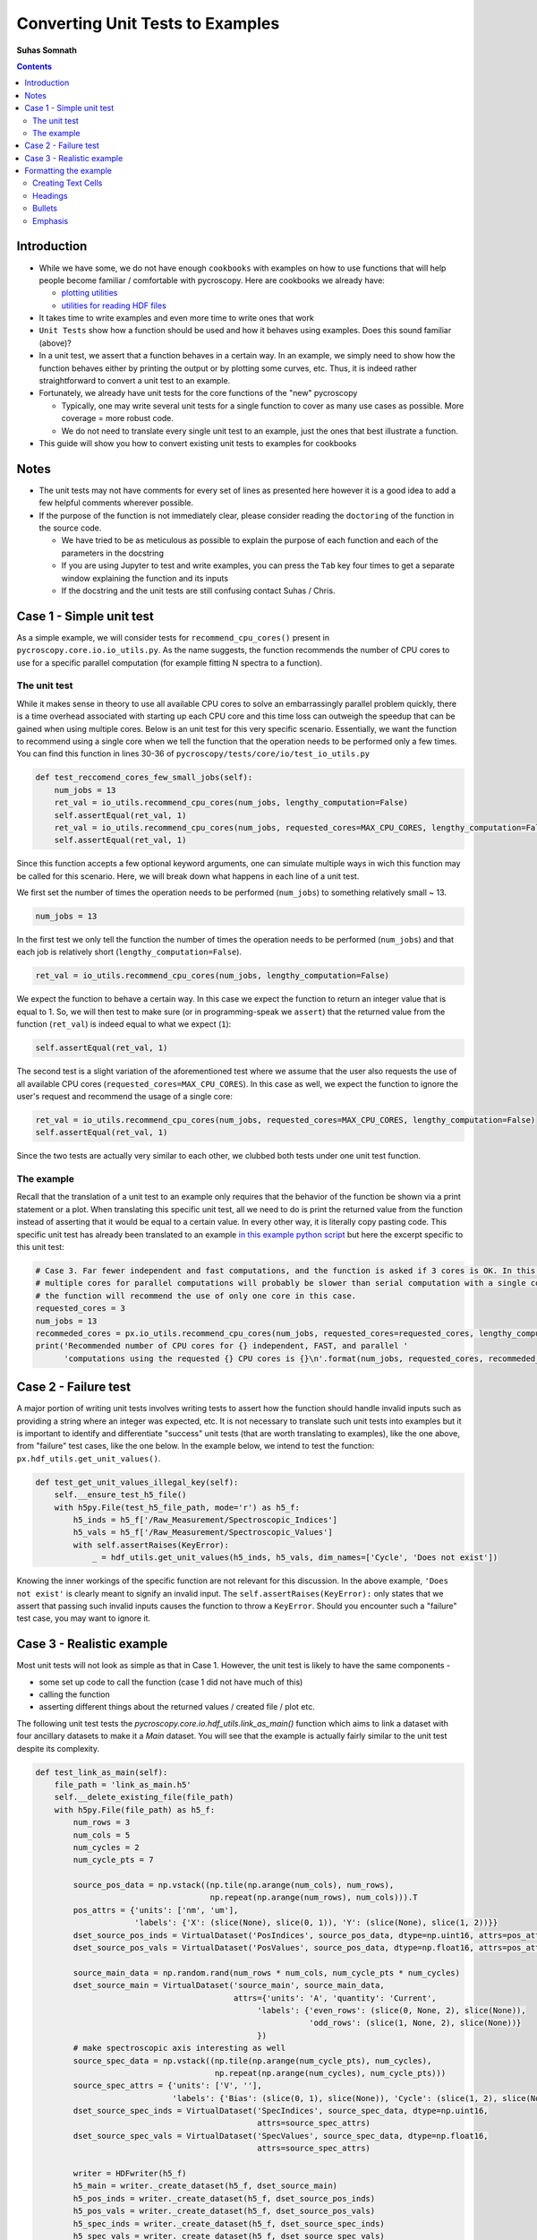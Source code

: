 =============================================
Converting Unit Tests to Examples
=============================================
**Suhas Somnath**

.. contents::

Introduction
------------
* While we have some, we do not have enough ``cookbooks`` with examples on how to use functions that will help people become familiar / comfortable with pycroscopy. Here are cookbooks we already have:

  * `plotting utilities <https://pycroscopy.github.io/pycroscopy/auto_examples/user_tutorials/plot_tutorial_01_interacting_w_h5_files.html#sphx-glr-auto-examples-user-tutorials-plot-tutorial-01-interacting-w-h5-files-py>`_
  * `utilities for reading HDF files <https://pycroscopy.github.io/pycroscopy/auto_examples/user_tutorials/plot_tutorial_01_interacting_w_h5_files.html#sphx-glr-auto-examples-user-tutorials-plot-tutorial-01-interacting-w-h5-files-py>`_

* It takes time to write examples and even more time to write ones that work
* ``Unit Tests`` show how a function should be used and how it behaves using examples. Does this sound familiar (above)? 
* In a unit test, we assert that a function behaves in a certain way. In an example, we simply need to show how the function behaves either by printing the output or by plotting some curves, etc. Thus, it is indeed rather straightforward to convert a unit test to an example. 
* Fortunately, we already have unit tests for the core functions of the "new" pycroscopy
  
  * Typically, one may write several unit tests for a single function to cover as many use cases as possible. More coverage = more robust code.
  * We do not need to translate every single unit test to an example, just the ones that best illustrate a function.
* This guide will show you how to convert existing unit tests to examples for cookbooks 

Notes
-----
* The unit tests may not have comments for every set of lines as presented here however it is a good idea to add a few helpful comments wherever possible.
* If the purpose of the function is not immediately clear, please consider reading the ``doctoring`` of the function in the source code.
  
  * We have tried to be as meticulous as possible to explain the purpose of each function and each of the parameters in the docstring
  * If you are using Jupyter to test and write examples, you can press the ``Tab`` key four times to get a separate window explaining the function and its inputs
  * If the docstring and the unit tests are still confusing contact Suhas / Chris.

Case 1 - Simple unit test
-------------------------

As a simple example, we will consider tests for ``recommend_cpu_cores()`` present in ``pycroscopy.core.io.io_utils.py``. As the name suggests, the function recommends the number of CPU cores to use for a specific parallel computation (for example fitting N spectra to a function). 

The unit test
~~~~~~~~~~~~~
While it makes sense in theory to use all available CPU cores to solve an embarrassingly parallel problem quickly, there is a time overhead associated with starting up each CPU core and this time loss can outweigh the speedup that can be gained when using multiple cores. Below is an unit test for this very specific scenario. Essentially, we want the function to recommend using a single core when we tell the function that the operation needs to be performed only a few times. You can find this function in lines 30-36 of ``pycroscopy/tests/core/io/test_io_utils.py``

.. code-block:: python
  
  def test_reccomend_cores_few_small_jobs(self):
      num_jobs = 13
      ret_val = io_utils.recommend_cpu_cores(num_jobs, lengthy_computation=False)
      self.assertEqual(ret_val, 1)
      ret_val = io_utils.recommend_cpu_cores(num_jobs, requested_cores=MAX_CPU_CORES, lengthy_computation=False)
      self.assertEqual(ret_val, 1)

Since this function accepts a few optional keyword arguments, one can simulate multiple ways in wich this function may be called for this scenario. Here, we will break down what happens in each line of a unit test.

We first set the number of times the operation needs to be performed (``num_jobs``) to something relatively small ~ 13.

.. code-block:: python

  num_jobs = 13

In the first test we only tell the function the number of times the operation needs to be performed (``num_jobs``) and that each job is relatively short (``lengthy_computation=False``).

.. code-block:: python
  
  ret_val = io_utils.recommend_cpu_cores(num_jobs, lengthy_computation=False)

We expect the function to behave a certain way. In this case we expect the function to return an integer value that is equal to 1. So, we will then test to make sure (or in programming-speak we ``assert``) that the returned value from the function (``ret_val``) is indeed equal to what we expect (``1``):

.. code-block:: python

  self.assertEqual(ret_val, 1)

The second test is a slight variation of the aforementioned test where we assume that the user also requests the use of all available CPU cores (``requested_cores=MAX_CPU_CORES``). In this case as well, we expect the function to ignore the user's request and recommend the usage of a single core:

.. code-block:: python
  
  ret_val = io_utils.recommend_cpu_cores(num_jobs, requested_cores=MAX_CPU_CORES, lengthy_computation=False)
  self.assertEqual(ret_val, 1)

Since the two tests are actually very similar to each other, we clubbed both tests under one unit test function. 

The example
~~~~~~~~~~~
Recall that the translation of a unit test to an example only requires that the behavior of the function be shown via a print statement or a plot. When translating this specific unit test, all we need to do is print the returned value from the function instead of asserting that it would be equal to a certain value. In every other way, it is literally copy pasting code. This specific unit test has already been translated to an example `in this example python script <https://github.com/pycroscopy/pycroscopy/blob/unity_dev/examples/dev_tutorials/plot_io_utils.py>`_ but here the excerpt specific to this unit test:

.. code-block:: python

  # Case 3. Far fewer independent and fast computations, and the function is asked if 3 cores is OK. In this case, configuring
  # multiple cores for parallel computations will probably be slower than serial computation with a single core. Hence,
  # the function will recommend the use of only one core in this case.
  requested_cores = 3
  num_jobs = 13
  recommeded_cores = px.io_utils.recommend_cpu_cores(num_jobs, requested_cores=requested_cores, lengthy_computation=False)
  print('Recommended number of CPU cores for {} independent, FAST, and parallel '
        'computations using the requested {} CPU cores is {}\n'.format(num_jobs, requested_cores, recommeded_cores))

Case 2 - Failure test
---------------------
A major portion of writing unit tests involves writing tests to assert how the function should handle invalid inputs such as providing a string where an integer was expected, etc. It is not necessary to translate such unit tests into examples but it is important to identify and differentiate "success" unit tests (that are worth translating to examples), like the one above, from "failure" test cases, like the one below. In the example below, we intend to test the function: ``px.hdf_utils.get_unit_values()``. 

.. code-block:: python

    def test_get_unit_values_illegal_key(self):
        self.__ensure_test_h5_file()
        with h5py.File(test_h5_file_path, mode='r') as h5_f:
            h5_inds = h5_f['/Raw_Measurement/Spectroscopic_Indices']
            h5_vals = h5_f['/Raw_Measurement/Spectroscopic_Values']
            with self.assertRaises(KeyError):
                _ = hdf_utils.get_unit_values(h5_inds, h5_vals, dim_names=['Cycle', 'Does not exist'])

Knowing the inner workings of the specific function are not relevant for this discussion. In the above example, ``'Does not exist'`` is clearly meant to signify an invalid input. The ``self.assertRaises(KeyError):`` only states that we assert that passing such invalid inputs causes the function to throw a ``KeyError``. Should you encounter such a "failure" test case, you may want to ignore it.

Case 3 - Realistic example
--------------------------
Most unit tests will not look as simple as that in Case 1. However, the unit test is likely to have the same components - 

* some set up code to call the function (case 1 did not have much of this) 
* calling the function
* asserting different things about the returned values / created file / plot etc.

The following unit test tests the `pycroscopy.core.io.hdf_utils.link_as_main()` function which aims to link a dataset with four ancillary datasets to make it a `Main` dataset. You will see that the example is actually fairly similar to the unit test despite its complexity.

.. code-block:: python

    def test_link_as_main(self):
        file_path = 'link_as_main.h5'
        self.__delete_existing_file(file_path)
        with h5py.File(file_path) as h5_f:
            num_rows = 3
            num_cols = 5
            num_cycles = 2
            num_cycle_pts = 7

            source_pos_data = np.vstack((np.tile(np.arange(num_cols), num_rows),
                                         np.repeat(np.arange(num_rows), num_cols))).T
            pos_attrs = {'units': ['nm', 'um'],
                         'labels': {'X': (slice(None), slice(0, 1)), 'Y': (slice(None), slice(1, 2))}}
            dset_source_pos_inds = VirtualDataset('PosIndices', source_pos_data, dtype=np.uint16, attrs=pos_attrs)
            dset_source_pos_vals = VirtualDataset('PosValues', source_pos_data, dtype=np.float16, attrs=pos_attrs)

            source_main_data = np.random.rand(num_rows * num_cols, num_cycle_pts * num_cycles)
            dset_source_main = VirtualDataset('source_main', source_main_data,
                                              attrs={'units': 'A', 'quantity': 'Current',
                                                   'labels': {'even_rows': (slice(0, None, 2), slice(None)),
                                                              'odd_rows': (slice(1, None, 2), slice(None))}
                                                   })
            # make spectroscopic axis interesting as well
            source_spec_data = np.vstack((np.tile(np.arange(num_cycle_pts), num_cycles),
                                          np.repeat(np.arange(num_cycles), num_cycle_pts)))
            source_spec_attrs = {'units': ['V', ''],
                                 'labels': {'Bias': (slice(0, 1), slice(None)), 'Cycle': (slice(1, 2), slice(None))}}
            dset_source_spec_inds = VirtualDataset('SpecIndices', source_spec_data, dtype=np.uint16,
                                                   attrs=source_spec_attrs)
            dset_source_spec_vals = VirtualDataset('SpecValues', source_spec_data, dtype=np.float16,
                                                   attrs=source_spec_attrs)

            writer = HDFwriter(h5_f)
            h5_main = writer._create_dataset(h5_f, dset_source_main)
            h5_pos_inds = writer._create_dataset(h5_f, dset_source_pos_inds)
            h5_pos_vals = writer._create_dataset(h5_f, dset_source_pos_vals)
            h5_spec_inds = writer._create_dataset(h5_f, dset_source_spec_inds)
            h5_spec_vals = writer._create_dataset(h5_f, dset_source_spec_vals)

            self.assertFalse(hdf_utils.check_if_main(h5_main))

            # Now need to link as main!
            hdf_utils.link_as_main(h5_main, h5_pos_inds, h5_pos_vals, h5_spec_inds, h5_spec_vals)

            # Finally:
            self.assertTrue(hdf_utils.check_if_main(h5_main))

        os.remove(file_path)

Though it is not absolutely necessary to understand the intricacies of the entire unit test in order to translate this to an example, here is a breakdown of what is happening in the function:

This unit test requires the creation of a HDF5 file. So, the first thing we do is delete the file if it already exists to avoid conflicts. 

.. code-block:: python

  file_path = 'link_as_main.h5'
  self.__delete_existing_file(file_path)

Next, we create the file and open it:

.. code-block:: python

  with h5py.File(file_path) as h5_f:

In this case, the main dataset is a 4D dataset (`X`, `Y` dimensions in positions and `Bias`, `Cycle` spectroscopic dimensions). 

.. code-block:: python

  num_rows = 3
  num_cols = 5
  num_cycles = 2
  num_cycle_pts = 7

First we create the `Position` `Indices` and `Values` datasets

.. code-block:: python

  source_pos_data = np.vstack((np.tile(np.arange(num_cols), num_rows),
                               np.repeat(np.arange(num_rows), num_cols))).T
  pos_attrs = {'units': ['nm', 'um'],
               'labels': {'X': (slice(None), slice(0, 1)), 'Y': (slice(None), slice(1, 2))}}
  dset_source_pos_inds = VirtualDataset('PosIndices', source_pos_data, dtype=np.uint16, attrs=pos_attrs)
  dset_source_pos_vals = VirtualDataset('PosValues', source_pos_data, dtype=np.float16, attrs=pos_attrs)

Next, we prepare the (random) data that will be contained in the Main dataset. To ensure that advanced features such as `region references` are retained, we add two simple region references: `even_rows` and `odd_rows` that separate data by even and odd positions (no physical relevance)

.. code-block:: python

  source_main_data = np.random.rand(num_rows * num_cols, num_cycle_pts * num_cycles)
  dset_source_main = VirtualDataset('source_main', source_main_data,
                                    attrs={'units': 'A', 'quantity': 'Current',
                                           'labels': {'even_rows': (slice(0, None, 2), slice(None)),
                                                      'odd_rows': (slice(1, None, 2), slice(None))}
                                           })

We follow the same procedure that was followed for the `Position` datasets to create the equivalent `Spectroscopic` `Indices` and `Values` datasets:

.. code-block:: python

  source_spec_data = np.vstack((np.tile(np.arange(num_cycle_pts), num_cycles),
                                          np.repeat(np.arange(num_cycles), num_cycle_pts)))
  source_spec_attrs = {'units': ['V', ''],
                       'labels': {'Bias': (slice(0, 1), slice(None)), 'Cycle': (slice(1, 2), slice(None))}}
  dset_source_spec_inds = VirtualDataset('SpecIndices', source_spec_data, dtype=np.uint16,
                                         attrs=source_spec_attrs)
  dset_source_spec_vals = VirtualDataset('SpecValues', source_spec_data, dtype=np.float16,
                                         attrs=source_spec_attrs)

With the (Virtual) datasets prepared, we can write these to a real HDF5 file using the `HDFWriter`

.. code-block:: python

  writer = HDFwriter(h5_f)
  h5_main = writer._create_dataset(h5_f, dset_source_main)
  h5_pos_inds = writer._create_dataset(h5_f, dset_source_pos_inds)
  h5_pos_vals = writer._create_dataset(h5_f, dset_source_pos_vals)
  h5_spec_inds = writer._create_dataset(h5_f, dset_source_spec_inds)
  h5_spec_vals = writer._create_dataset(h5_f, dset_source_spec_vals)

Finally, we arrive at the assertion portion of the unit test and this is the only section that will need to be changed. The following line proves that the dataset `h5_main` cannot pass the test of being a pycroscopy `Main` dataset since it has not yet been linked to the ancillary datasets

.. code-block:: python

  self.assertFalse(hdf_utils.check_if_main(h5_main))

For the example, this line could be turned into a simple print statement as:

.. code-block:: python

  print('Before linking to ancillary datasets, h5_main is a main dataset? : {}'.format(hdf_utils.check_if_main(h5_main))

This is the call to the function that we want to test:

.. code-block:: python

  # Now need to link as main!
  hdf_utils.link_as_main(h5_main, h5_pos_inds, h5_pos_vals, h5_spec_inds, h5_spec_vals)

When we check to see if the dataset is now `Main`, we expect it to be true.

.. code-block:: python

  # Finally:
  self.assertTrue(hdf_utils.check_if_main(h5_main))

Again, this assertion statement can easily be turned into a print statement:

.. code-block:: python

  print('After linking to ancillary datasets, h5_main is a main dataset? : {}'.format(hdf_utils.check_if_main(h5_main))

In addition, one could also show that if a dataset is a ``Main`` dataset, we can use it as a ``Pycrodataset``. The below print statement should print the complete details regarding h5_main:

.. code-block:: python

  print(px.Pycrodataset(h5_main))

Formatting the example
----------------------
The current tool (Sphynx) requires that all examples be written in a python file formatted in a specific manner in order for the result to look like a beautiful Jupyter notebook-like documents. The code aspect of such example files is straightforward enough but here are some guidelines for formatting the text in such python scripts:

Creating Text Cells
~~~~~~~~~~~~~~~~~~~~~~
Text cells (like in Jupyter) must start with a giant line of #####

.. code-block:: python

  ####################################################################################
  # Some text here
  # Next line here.
  #
  # Empty line above signifying the end of a paragraph. Note that the previous line still
  # needs to have a '#' otherwise, the cell will be broken into two parts

Headings
~~~~~~~~~

.. code-block:: python

  ####################################################################################
  # ======================================================================================
  # H1 - Heading of the highest level
  # ======================================================================================
  # Note that the lines containing the '=' or '~' or '-' characters need to be at least as long as the text above the line
  #

  ####################################################################################
  # H2 Heading for new cell
  # ===========================
  # Conventional text below a heading - 
  #
  # You can have empty lines to signify a new paragraph
  # All this text is going to be part of a single text cell

  print('Hello World!')

  ####################################################################################
  # Text cell without any heading
  # done with text cell

  # a regular python comment
  print('Next line of code!')

Bullets
~~~~~~~

.. code-block:: python

  ####################################################################################
  # * bullet point 1
  # * bullet point 2
  
Emphasis
~~~~~~~~

.. code-block:: python

  # **some text in bold**
